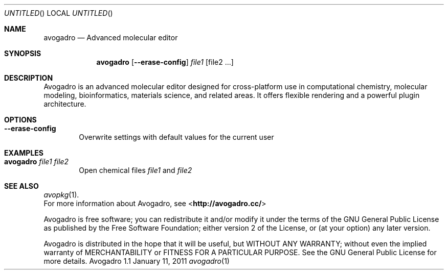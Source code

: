 .Dd January 11, 2011
.Os "Avogadro" 1.1
.Dt avogadro 1 URM
.Sh NAME
.Nm avogadro
.Nd "Advanced molecular editor"
.Sh SYNOPSIS
.Nm
.Op Fl Fl erase-config
.Ar file1
.Op file2 ...
.Sh DESCRIPTION
Avogadro is an advanced molecular editor designed for cross-platform use 
in computational chemistry, molecular modeling, bioinformatics, materials 
science, and related areas. It offers flexible rendering and a powerful 
plugin architecture.
.Sh OPTIONS
.Bl -tag -width flag
.It Fl Fl erase-config
Overwrite settings with default values for the current user
.El
.Sh EXAMPLES
.Bl -tag -width flag
.It Nm Ar file1 file2
Open chemical files \fIfile1\fR and \fIfile2\fR
.El
.Sh SEE ALSO
.Xr avopkg 1 .
.br
For more information about Avogadro, see 
\%<\fBhttp://avogadro.cc/\fR>
.Pp
Avogadro is free software; you can redistribute it and/or modify
it under the terms of the GNU General Public License as published by
the Free Software Foundation; either version 2 of the License, or
(at your option) any later version.
.Pp
Avogadro is distributed in the hope that it will be useful,
but WITHOUT ANY WARRANTY; without even the implied warranty of
MERCHANTABILITY or FITNESS FOR A PARTICULAR PURPOSE.  See the
GNU General Public License for more details.

